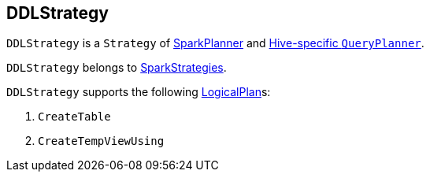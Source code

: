 == DDLStrategy

`DDLStrategy` is a `Strategy` of link:spark-sql-SparkPlanner.adoc[SparkPlanner] and link:spark-sql-queryplanner.adoc#HiveSessionState[Hive-specific `QueryPlanner`].

`DDLStrategy` belongs to link:spark-sql-queryplanner.adoc#SparkStrategies[SparkStrategies].

`DDLStrategy` supports the following link:spark-sql-LogicalPlan.adoc[LogicalPlan]s:

1. `CreateTable`
2. `CreateTempViewUsing`
